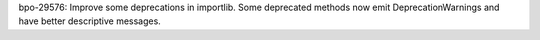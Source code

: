 bpo-29576: Improve some deprecations in importlib. Some deprecated methods
now emit DeprecationWarnings and have better descriptive messages.